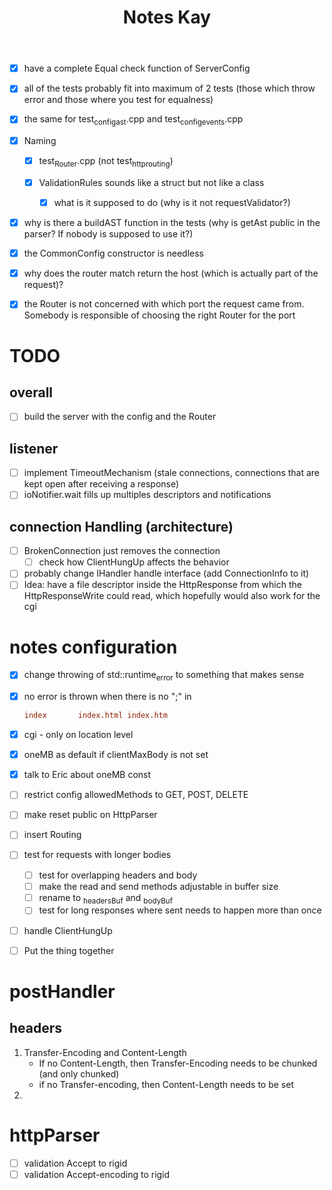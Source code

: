 #+title: Notes Kay

- [X] have a complete Equal check function of ServerConfig

- [X] all of the tests probably fit into maximum of 2 tests (those which throw error and those where you test for equalness)
- [X] the same for test_config_ast.cpp and test_config_events.cpp

- [X] Naming
  - [X] test_Router.cpp (not test_http_routing)

  - [X] ValidationRules sounds like a struct but not like a class
    - [X] what is it supposed to do (why is it not requestValidator?)

- [X] why is there a buildAST function in the tests (why is getAst public in the parser? If nobody is supposed to use it?)

- [X] the CommonConfig constructor is needless

- [X] why does the router match return the host (which is actually part of the request)?

- [X] the Router is not concerned with which port the request came from. Somebody is responsible of choosing the right Router for the port
* TODO
** overall
- [ ] build the server with the config and the Router
** listener
- [ ] implement TimeoutMechanism (stale connections, connections that are kept open after receiving a response)
- [ ] ioNotifier.wait fills up multiples descriptors and notifications
** connection Handling (architecture)
- [ ] BrokenConnection just removes the connection
  - [ ] check how ClientHungUp affects the behavior
- [ ] probably change IHandler handle interface (add ConnectionInfo to it)
- [ ] Idea: have a file descriptor inside the HttpResponse from which the HttpResponseWrite could read, which hopefully would also work for the cgi
* notes configuration
- [X] change throwing of std::runtime_error to something that makes sense
- [X] no error is thrown when there is no ";" in
  #+begin_src conf
index       index.html index.htm
  #+end_src
- [X] cgi - only on location level
- [X] oneMB as default if clientMaxBody is not set
- [X] talk to Eric about oneMB const
- [ ] restrict config allowedMethods to GET, POST, DELETE
- [ ] make reset public on HttpParser
- [ ] insert Routing
- [ ] test for requests with longer bodies
  - [ ] test for overlapping headers and body
  - [ ] make the read and send methods adjustable in buffer size
  - [ ] rename to _headersBuf and _bodyBuf
  - [ ] test for long responses where sent needs to happen more than once
- [ ] handle ClientHungUp
- [ ] Put the thing together
* postHandler
** headers
1. Transfer-Encoding and Content-Length
   - If no Content-Length, then Transfer-Encoding needs to be chunked (and only chunked)
   - if no Transfer-encoding, then Content-Length needs to be set
2.
* httpParser
- [ ] validation Accept to rigid
- [ ] validation Accept-encoding to rigid
